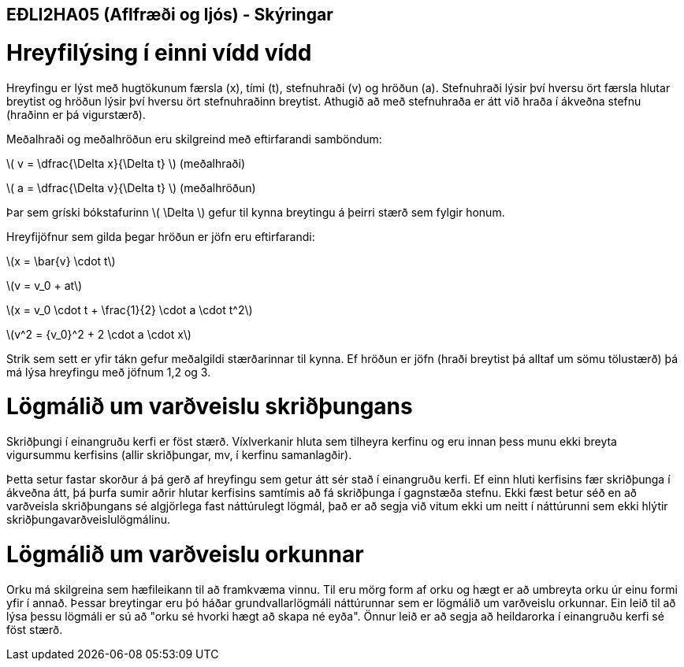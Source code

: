 == EÐLI2HA05 (Aflfræði og ljós) - Skýringar
:stem: latexmath

= Hreyfilýsing í einni vídd vídd

Hreyfingu er lýst með hugtökunum færsla (x), tími (t), stefnuhraði (v) og hröðun (a). Stefnuhraði lýsir því hversu ört færsla hlutar breytist og hröðun lýsir því hversu ört stefnuhraðinn breytist. Athugið að með stefnuhraða er átt við hraða í ákveðna stefnu (hraðinn er þá vigurstærð).

Meðalhraði og meðalhröðun eru skilgreind með eftirfarandi samböndum:

stem:[ v = \dfrac{\Delta x}{\Delta t} ] (meðalhraði)

stem:[ a = \dfrac{\Delta v}{\Delta t} ] (meðalhröðun)

Þar sem gríski bókstafurinn stem:[ \Delta ] gefur til kynna breytingu á þeirri stærð sem fylgir honum.

Hreyfijöfnur sem gilda þegar hröðun er jöfn eru eftirfarandi:

stem:[x = \bar{v} \cdot t]

stem:[v = v_0 + at]

stem:[x = v_0 \cdot t + \frac{1}{2} \cdot a \cdot t^2]

stem:[v^2 = {v_0}^2 + 2 \cdot a \cdot x]

Strik sem sett er yfir tákn gefur meðalgildi stærðarinnar til kynna. Ef hröðun er jöfn (hraði breytist þá alltaf um sömu tölustærð) þá má lýsa hreyfingu með jöfnum 1,2 og 3.

= Lögmálið um varðveislu skriðþungans

Skriðþungi í einangruðu kerfi er föst stærð. Víxlverkanir hluta sem tilheyra kerfinu og eru innan þess munu ekki breyta vigursummu kerfisins (allir skriðþungar, mv, í kerfinu samanlagðir).

Þetta setur fastar skorður á þá gerð af hreyfingu sem getur átt sér stað í einangruðu kerfi. Ef einn hluti kerfisins fær skriðþunga í ákveðna átt, þá þurfa sumir aðrir hlutar kerfisins 
samtímis að fá skriðþunga í gagnstæða stefnu. Ekki fæst betur séð en að varðveisla skriðþungans sé algjörlega fast náttúrulegt lögmál, það er að segja við vitum ekki um neitt í náttúrunni sem ekki hlýtir skriðþungavarðveislulögmálinu.

= Lögmálið um varðveislu orkunnar

Orku má skilgreina sem hæfileikann til að framkvæma vinnu. Til eru mörg form af orku og hægt er að umbreyta orku úr einu formi yfir í annað. Þessar breytingar eru þó háðar grundvallarlögmáli náttúrunnar sem er lögmálið um varðveislu orkunnar. Ein leið til að lýsa þessu lögmáli er sú að "orku sé hvorki hægt að skapa né eyða". Önnur leið er að segja að heildarorka í einangruðu kerfi sé föst stærð.
 
